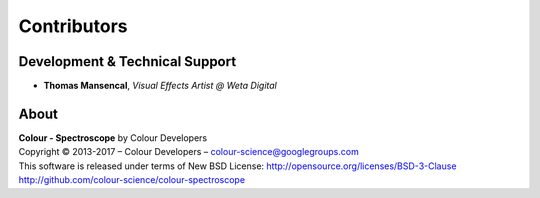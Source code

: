 Contributors
============

Development & Technical Support
-------------------------------

-   **Thomas Mansencal**, *Visual Effects Artist @ Weta Digital*
    
About
-----

| **Colour - Spectroscope** by Colour Developers
| Copyright © 2013-2017 – Colour Developers – `colour-science@googlegroups.com <colour-science@googlegroups.com>`_
| This software is released under terms of New BSD License: http://opensource.org/licenses/BSD-3-Clause
| `http://github.com/colour-science/colour-spectroscope <http://github.com/colour-science/colour-spectroscope>`_
